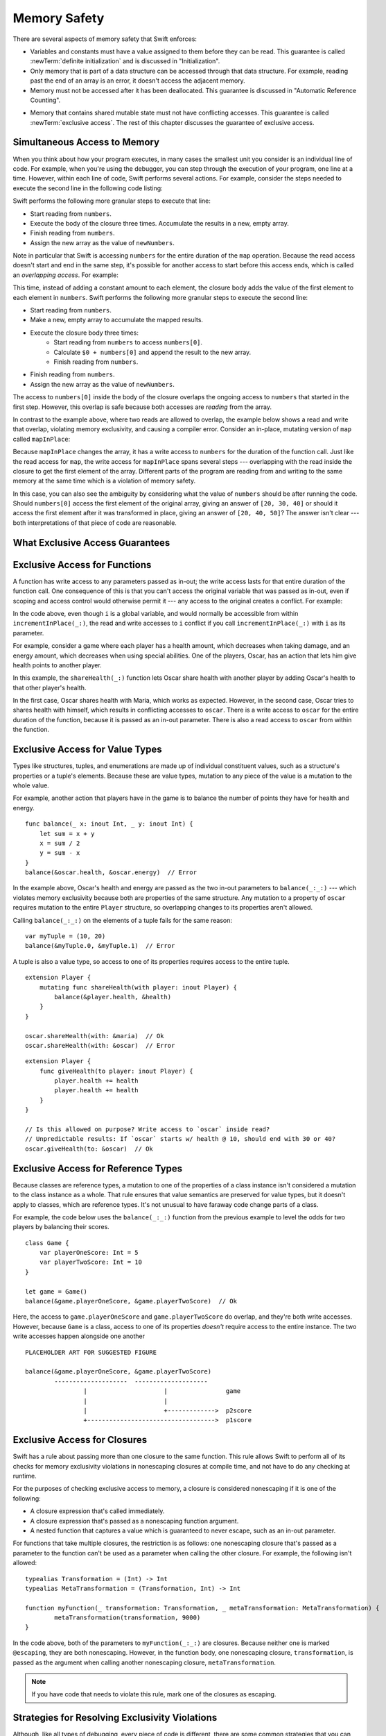 Memory Safety
=============

There are several aspects of memory safety that Swift enforces:

* Variables and constants must have a value assigned to them
  before they can be read.
  This guarantee is called :newTerm:`definite initialization`
  and is discussed in "Initialization".

  .. XXX xref to chapter

* Only memory that is part of a data structure
  can be accessed through that data structure.
  For example, reading past the end of an array
  is an error,
  it doesn't access the adjacent memory.

* Memory must not be accessed after it has been deallocated.
  This guarantee is discussed in "Automatic Reference Counting".

.. XXX xref to chapter
   XXX Value types
   XXX Unsafe types

* Memory that contains shared mutable state
  must not have conflicting accesses.
  This guarantee is called :newTerm:`exclusive access`.
  The rest of this chapter discusses the guarantee of exclusive access.

Simultaneous Access to Memory
-----------------------------

When you think about how your program executes,
in many cases the smallest unit you consider
is an individual line of code.
For example,
when you're using the debugger,
you can step through the execution of your program,
one line at a time.
However, within each line of code,
Swift performs several actions.
For example,
consider the steps needed
to execute the second line in the following code listing:

.. TR: SE-076 wants this to be the model, but it's not today.
   Today, we do a copy at the beginning of the call,
   not a long-term read.
   Today, we don't have anything that does long-term read
   except for working with an unsafe pointer.

.. TR: Try using sort() below to make a long-term write
   and then go into a read/write overlap.

.. TR: Looks like you mostly show read/write conflict.
   Might want to show write/write conflict too.

.. testcode:: memory-map-1

    -> let numbers = [10, 20, 30]
    -> let newNumbers = numbers.map { $0 + 100 }
    << // numbers : [Int] = [10, 20, 30]
    << // newNumbers : [Int] = [110, 120, 130]

Swift performs the following more granular steps
to execute that line:

* Start reading from ``numbers``.
* Execute the body of the closure three times.
  Accumulate the results in  a new, empty array.
* Finish reading from ``numbers``.
* Assign the new array as the value of ``newNumbers``.

.. TR: We only read ``numbers``
   while getting ``numbers[0]`` during the addition.
   Not for the entire duration of the closure.
   This is related to why ``s+=`` works;
   we copy ``s`` first and pass it as an argument.

Note in particular that
Swift is accessing ``numbers`` for the entire duration
of the ``map`` operation.
Because the read access doesn't start and end
in the same step,
it's possible for another access to start
before this access ends,
which is called an *overlapping access*.
For example:

.. testcode:: memory-map-2

    -> let numbers = [10, 20, 30]
    -> let newNumbers = numbers.map { $0 + numbers[0] }
    << // numbers : [Int] = [10, 20, 30]
    << // newNumbers : [Int] = [20, 30, 40]

This time,
instead of adding a constant amount to each element,
the closure body adds the value of the first element
to each element in ``numbers``.
Swift performs the following more granular steps
to execute the second line:

* Start reading from ``numbers``.
* Make a new, empty array to accumulate the mapped results.
* Execute the closure body three times:
    - Start reading from ``numbers`` to access ``numbers[0]``.
    - Calculate ``$0 + numbers[0]``
      and append the result to the new array.
    - Finish reading from ``numbers``.
* Finish reading from ``numbers``.
* Assign the new array as the value of ``newNumbers``.

The access to ``numbers[0]`` inside the body of the closure
overlaps the ongoing access to ``numbers``
that started in the first step.
However, this overlap is safe
because both accesses are *reading* from the array.

.. image:: ../images/memory_map_2x.png
   :align: center

.. docnote:: FIGURE: change $1 to $0
.. docnote:: FIGURE: add spaces around all { and } braces

In contrast to the example above,
where two reads are allowed to overlap,
the example below shows a read and write that overlap,
violating memory exclusivity,
and causing a compiler error.
Consider an in-place, mutating version of ``map`` called ``mapInPlace``:

.. testcode:: memory-map-in-place

    >> extension MutableCollection {
           mutating func mapInPlace(transform: (Element) -> Element) {
               var i = self.startIndex
               while i < self.endIndex {
                   self[i] = transform(self[i])
                   formIndex(after: &i)
               }
           }
       }
    -> var numbers = [10, 20, 30]
    -> numbers.mapInPlace { $0 + numbers[0] }  // Error
    xx Simultaneous accesses to 0x11584c8d0, but modification requires exclusive access.
    xx Previous access (a modification) started at  (0x115851075).
    xx Current access (a read) started at:

Because ``mapInPlace`` changes the array,
it has a write access to ``numbers`` for the duration
of the function call.
Just like the read access for ``map``,
the write access for ``mapInPlace`` spans several steps ---
overlapping with the read inside the closure
to get the first element of the array.
Different parts of the program
are reading from and writing to the same memory at the same time
which is a violation of memory safety.

.. image:: ../images/memory_mapInPlace_2x.png
   :align: center

In this case,
you can also see the ambiguity
by considering what the value of ``numbers`` should be
after running the code.
Should ``numbers[0]`` access the first element
of the original array,
giving an answer of ``[20, 30, 40]``
or should it access the first element
after it was transformed in place,
giving an answer of ``[20, 40, 50]``?
The answer isn't clear ---
both interpretations of that piece of code
are reasonable.

What Exclusive Access Guarantees
--------------------------------

.. docnote:: Facts that need to go somewhere...

    - Within a single thread (use TSan for multithreading)...
    - When working with shared mutable state...
    - It's guaranteed not accessed by two pieces of code at the same time
    - Except for two overlapping reads
    - And except for things that we can prove are safe

Exclusive Access for Functions
------------------------------

.. XXX Maybe this should come after value/reference types
   since it's less common?
   But it's also simpler...

A function has write access
to any parameters passed as in-out;
the write access lasts
for that entire duration of the function call.
One consequence of this is that you can't access the original
variable that was passed as in-out,
even if scoping and access control would otherwise permit it ---
any access to the original
creates a conflict.
For example:

.. testcode:: memory-increment

    -> var i = 1
    ---
    -> func incrementInPlace(_ number: inout Int) {
           number += i
       }
    ---
    -> incrementInPlace(&i)  // Error
    xx Simultaneous accesses to 0x10e8667d8, but modification requires exclusive access.
    xx Previous access (a modification) started at  (0x10e86b032).
    xx Current access (a read) started at:

In the code above,
even though ``i`` is a global variable,
and would normally be accessible from within ``incrementInPlace(_:)``,
the read and write accesses to ``i`` conflict
if you call ``incrementInPlace(_:)`` with ``i`` as its parameter.

.. image:: ../images/memory_increment_2x.png
   :align: center

.. docnote:: FIGURE: add underscored parameter label: (_ number: inout Int)

.. XXX This is a generalization of existing rules around inout.
   Worth revisiting the discussion in the guide/reference
   to adjust wording there, now that it's a consequence of a general rule
   instead of a one-off rule specifically for in-out parameters.

.. docnote:: There's a missing transition here.

For example, consider a game where each player
has a health amount, which decreases when taking damage,
and an energy amount, which decreases when using special abilities.
One of the players, Oscar,
has an action that lets him give health points
to another player.

.. testcode:: memory-share-health

    -> struct Player {
           var name: String
           var health: Int
           var energy: Int
       }
    ---
    -> var oscar = Player(name: "Oscar", health: 10, energy: 10)
    -> var maria = Player(name: "Maria", health: 5, energy: 10)
    << // oscar : Player = REPL.Player(name: "Oscar", health: 10, energy: 10)
    << // maria : Player = REPL.Player(name: "Maria", health: 5, energy: 10)
    ---
    -> func shareHealth(_ player: inout Player) {
           player.health += oscar.health
       }
    ---
    -> shareHealth(&maria)  // Ok
    -> shareHealth(&oscar)  // Error
    xx Simultaneous accesses to 0x114e79d68, but modification requires exclusive access.
    xx Previous access (a modification) started at  (0x114e81032).
    xx Current access (a read) started at:

In this example,
the ``shareHealth(_:)`` function lets Oscar share health
with another player
by adding Oscar's health to that other player's health.

In the first case,
Oscar shares health with Maria,
which works as expected.
However, in the second case,
Oscar tries to shares health with himself,
which results in conflicting accesses to ``oscar``.
There is a write access to ``oscar``
for the entire duration of the function,
because it is passed as an in-out parameter.
There is also a read access to ``oscar`` from within the function.

.. image:: ../images/memory_share_health_2x.png
   :align: center

Exclusive Access for Value Types
--------------------------------

.. General thoughts on classes vs structs

   It's ok to have spooky action at a distance in classes
   because they're already reference types.
   You need to be able to deal with them having overlapping access
   in the same way that you need to deal with them having
   reference semantics.

   Likewise, for structures,
   the language model for mutation is that
   when you assign a new value to a property of a struct,
   it's the moral equivalent of assigning a new value
   to the entire struct.
   There's no reference semantics,
   so no spooky action at a distance,
   and therefore no overlapping access
   (which could cause such a thing)
   is allowed.

Types like structures, tuples, and enumerations
are made up of individual constituent values,
such as a structure's properties or a tuple's elements.
Because these are value types, mutation to any piece of the value
is a mutation to the whole value.

For example,
another action that players have in the game
is to balance the number of points they have
for health and energy.

::

    func balance(_ x: inout Int, _ y: inout Int) {
        let sum = x + y
        x = sum / 2
        y = sum - x
    }
    balance(&oscar.health, &oscar.energy)  // Error

.. TR: The future is here.  This isn't an error anymore.

In the example above,
Oscar's health and energy are passed
as the two in-out parameters to ``balance(_:_:)`` ---
which violates memory exclusivity
because both are properties of the same structure.
Any mutation to a property of ``oscar``
requires mutation to the entire ``Player`` structure,
so overlapping changes to its properties aren't allowed.

Calling ``balance(_:_:)`` on the elements of a tuple
fails for the same reason:

::

    var myTuple = (10, 20)
    balance(&myTuple.0, &myTuple.1)  // Error

A tuple is also a value type,
so access to one of its properties
requires access to the entire tuple.

.. Because there's no syntax
   to mutate an enum's associated value in place,
   we can't show that overlapping mutations
   to two different associated values on the same enum
   would violate exclusivity.

.. docnote:: A nonmutating method has a read access to 'self'
   for the duration of the method.

.. docnote:: A mutating method has a write access to 'self'
   for the duration of the method.

::

    extension Player {
        mutating func shareHealth(with player: inout Player) {
            balance(&player.health, &health)
        }
    }

    oscar.shareHealth(with: &maria)  // Ok
    oscar.shareHealth(with: &oscar)  // Error

.. docnote:: TR: Check the following example—working as intended?

::

    extension Player {
        func giveHealth(to player: inout Player) {
            player.health += health
            player.health += health
        }
    }

    // Is this allowed on purpose? Write access to `oscar` inside read?
    // Unpredictable results: If `oscar` starts w/ health @ 10, should end with 30 or 40?
    oscar.giveHealth(to: &oscar)  // Ok


Exclusive Access for Reference Types
------------------------------------

Because classes are reference types,
a mutation to one of the properties of a class instance
isn't considered a mutation to the class instance as a whole.
That rule ensures that value semantics are preserved for value types,
but it doesn't apply to classes, which are reference types.
It's not unusual to have faraway code change parts of a class.

For example,
the code below uses the ``balance(_:_:)`` function
from the previous example
to level the odds for two players
by balancing their scores.

::

    class Game {
        var playerOneScore: Int = 5
        var playerTwoScore: Int = 10
    }
    
    let game = Game()
    balance(&game.playerOneScore, &game.playerTwoScore)  // Ok

Here, the access to ``game.playerOneScore`` and ``game.playerTwoScore`` do overlap,
and they're both write accesses.
However,
because ``Game`` is a class,
access to one of its properties
*doesn't* require access to the entire instance.
The two write accesses happen alongside one another

::

    PLACEHOLDER ART FOR SUGGESTED FIGURE

    balance(&game.playerOneScore, &game.playerTwoScore)
            --------------------  --------------------
                    |                     |                game
                    |                     |
                    |                     +------------->  p2score
                    +----------------------------------->  p1score

.. XXX Contrast the figure above
   with the "share health" figure for a struct.

.. XXX Along the lines of the above discussion for properties,
   mutating methods on classes
   have read/write access to only the properties they actually access.
   No long-term access to 'self'.

Exclusive Access for Closures
-----------------------------

.. docnote:: Either here or elsewhere...

   Closures have reference semantics and they behave as such.
   For example, if you capture x and y in the same closure,
   you can have overlapping accesses to them elsewhere.

Swift has a rule about passing more than one closure to the same function. 
This rule allows Swift to perform
all of its checks for memory exclusivity violations
in nonescaping closures at compile time,
and not have to do any checking at runtime.

.. docnote:: TR: Is there any rule around capturing that we're missing?

   If you have a nonescaping closure,
   it's considered as accessing its captures
   as an instantaneous read
   at the point where it's passed.

For the purposes of checking exclusive access to memory,
a closure is considered nonescaping
if it is one of the following:

* A closure expression that's called immediately.
* A closure expression that's passed
  as a nonescaping function argument.
* A nested function that captures a value
  which is guaranteed to never escape,
  such as an in-out parameter.

.. TR: John suggests moving the above.
   It's the same semantics for closures.
   This list is the places where we decide
   that local functions can't escape.
   The only exclusivity-specific rule here
   is the restriction on nonescaping function paramaters.

.. TR: There are a bunch of technical restrictions on escaping closures.
   Maybe that should go in the Reference under function types
   or under closure expressions?
   In the type system, a function type does have a notion
   of whether or not it is escaping.
   We don't have a spot to put non-syntax entities in the reference,
   so this kind of cross-cutting topic doesn't have a good home.

.. TR: Xref to the reference and move this whole rule there.

.. Because the captured value can't escape,
   the nested function will also be restricted from escaping,
   making it nonescaping too.

For functions that take multiple closures,
the restriction is as follows:
one nonescaping closure that's passed as a parameter
to the function
can't be used as a parameter when calling the other closure.
For example,
the following isn't allowed:

.. TR: Technically, this doesn't apply
   only when there are multiple closures.
   You can also get this by passing a closure to itself.

::

	typealias Transformation = (Int) -> Int
	typealias MetaTransformation = (Transformation, Int) -> Int

	function myFunction(_ transformation: Transformation, _ metaTransformation: MetaTransformation) {
		metaTransformation(transformation, 9000)
	}

In the code above,
both of the parameters to ``myFunction(_:_:)`` are closures.
Because neither one is marked ``@escaping``,
they are both nonescaping.
However, in the function body,
one nonescaping closure, ``transformation``,
is passed as the argument when calling
another nonescaping closure, ``metaTransformation``.

.. note::

   If you have code that needs to violate this rule,
   mark one of the closures as escaping.


Strategies for Resolving Exclusivity Violations
-----------------------------------------------

.. XXX Swap out below with a less throat-clearing intro.

Although, like all types of debugging,
every piece of code is different,
there are some common strategies that you can use
to resolve overlapping access to memory.

**Describe what the code should do.**
Although it might sound silly,
it's useful to work out exactly what was intended
by the code that's causing the compiler error.
In the example above that uses ``mapInPlace``
there were at least two ways
that the code could be expected to execute.

**Make an explicit copy.**
When you have an exclusivity violation
caused by reading memory while that memory is being modified,
you can assign the value to a local constant
before the mutation begins.
For example::

    var numbers = [10, 20, 30]
    let first = numbers[0]
    numbers.mapInPlace { $0 + first }

The first element of ``numbers`` is assigned to ``first``
before calling ``mapInPlace``.
The read access to assign ``first`` its value
completes before ``mapInPlace`` starts modifying the array,
so there isn't a conflict.

.. TR: If you have a conflict using overlapping inout writes,
   you can make an explicit copy using a var,
   and then you have to merge the two values after.

   func (inout foo, closure) { c() }
   var f = 100
   func(&f) { f += 1 }  // Error
   // FIXME: Use a local variable to copy 'f'.

**Operate on a whole structure instead of its properties.**
Instead of passing multiple properties of a structure
as in-out parameters to the same function,
either write a version of the function
that accepts an instance of the structure as a parameter,
or write a mutating method on the structure.
Both of these approaches avoid the problem
of overlapping write accesses
because they contain only one write access to the structure.

.. TR: This won't apply in nearly as many places.
   The same fundamental problem still applies,
   but the example will get more complicated.

For example,
the code listing below shows two ways
to fix the code from earlier in the chapter
for balancing health and energy.

::

    // Original approach:
    balance(&oscar.health, &oscar.energy)  // Error

    // Passing a single player:
    func balanceHealthAndEnergy(_ player: inout Player) {
        balance(&player.health, &player.energy)
    }
    balanceHealthAndEnergy(&oscar)  // Ok

    // Implemented as a mutating method:
    extension Player {
        mutating func balanceHealthAndEnergy() {
            balance(&health, &energy)
        }
    }
    oscar.balanceHealthAndEnergy()  // Ok

The original approach,
calling ``balance(_:_:)`` and passing it two properties of a ``Player``,
fails because each in-out parameter has its own write access
to ``oscar``.
Both write accesses last the entire duration of the function call,
so they overlap.

The alternate approaches ---
either passing ``oscar`` as the in-out parameter
or implementing ``balance()`` as a mutating method of ``Player`` ---
both resolve the issue the same way:
they have only one write access to ``oscar``.
While that single write access is ongoing,
the properties of ``oscar`` can be read or written.

.. docnote:: TR: Is this accurate?

   It looks like the underlying/nested call to balance(_:_:)
   still has two write accesses,
   one to ``health`` and one to ``energy``.
   Is the difference because those in-out write accesses
   are to a local variable of the outer function/method?


LEFTOVERS
---------

.. docnote:: These need to move to a section above or another chapter.

Some safety violations are detected when you compile your code,
which gives you an error at that time.
Some violations can't be detected at compile time,
because they depend on the current value
of a variable in your code,
such as the index you use to access the array.
These violations that can't be detected at compile time
are detected at runtime.
In general,
Swift detects as many safety violations as possible
at compile time.

At runtime,
when a safety violation is detected,
program execution stops immediately.
Because safety violations are *programmer errors*,
Swift stops program execution instead of throwing an error.
Swift's error-handling mechanism is for recoverable errors;
programmer error, such as a safety violation,
is not recoverable.
Stopping execution immediately, at the point of the violation,
prevents propagating invalid state to other parts of the program
which can corrupt the program's state and the user's data.
A predictable, immediate failure is also easier to debug.

.. note::

    Because exclusive access is a slightly broader guarantee
    than memory safety,
    some code that is memory safe
    violates the guarantee of exclusive access.
    Swift allows this code if the compiler can prove
    that the nonexclusive access is still safe.

    Versions of Swift before Swift 4 ensure memory safety
    by agressively making a copy of the shared mutable state
    when a conflicting access is possible.
    The copy is no longer shared, preventing the possibility of conflicts.
    However, the copying appproach has a negative impact
    on performance and memory usage.

    .. TR: Swift 4 does this copying too.
       Frame this in terms as the copying is the *only* thing Swift 3 did.
       The carrot today is that you have a cleaner semantic model,
       not that you don't get copying.
       It lets you actually know that you have non-overlapping access.

-- -- -- -- -- -- 

In Swift,
the term *safety* usually refers to :newTerm:`memory safety` ---
although there are are other kinds of safety,
such as type safety and thread safety.
You can see this naming convention in use
by looking in the standard library
for types and functions that include the word "unsafe" in their name.
Those APIs don't guarantee memory safety,
so it's your responsibility to review your code
when you use them.

-- -- -- -- -- -- 

Move to "Error Handling":

When Swift needs to stop program execution
in a controlled and predictable manner,
it uses a mechanism called a trap.
Although a trap may appear to be the same as a crash to a user
who sees the program suddenly stop,
the control and predictability of a trap
are an important difference.

.. Trapping is also something that Foundation and other frameworks do
   when you violate part of the API contract.
   (Pretty sure that's the same thing there & here.)
   It's implemented there an illegal instruction
   and in the stdlib by Builtin.int_trap().

.. XXX Details about trapping really belong under "Error Handling".
